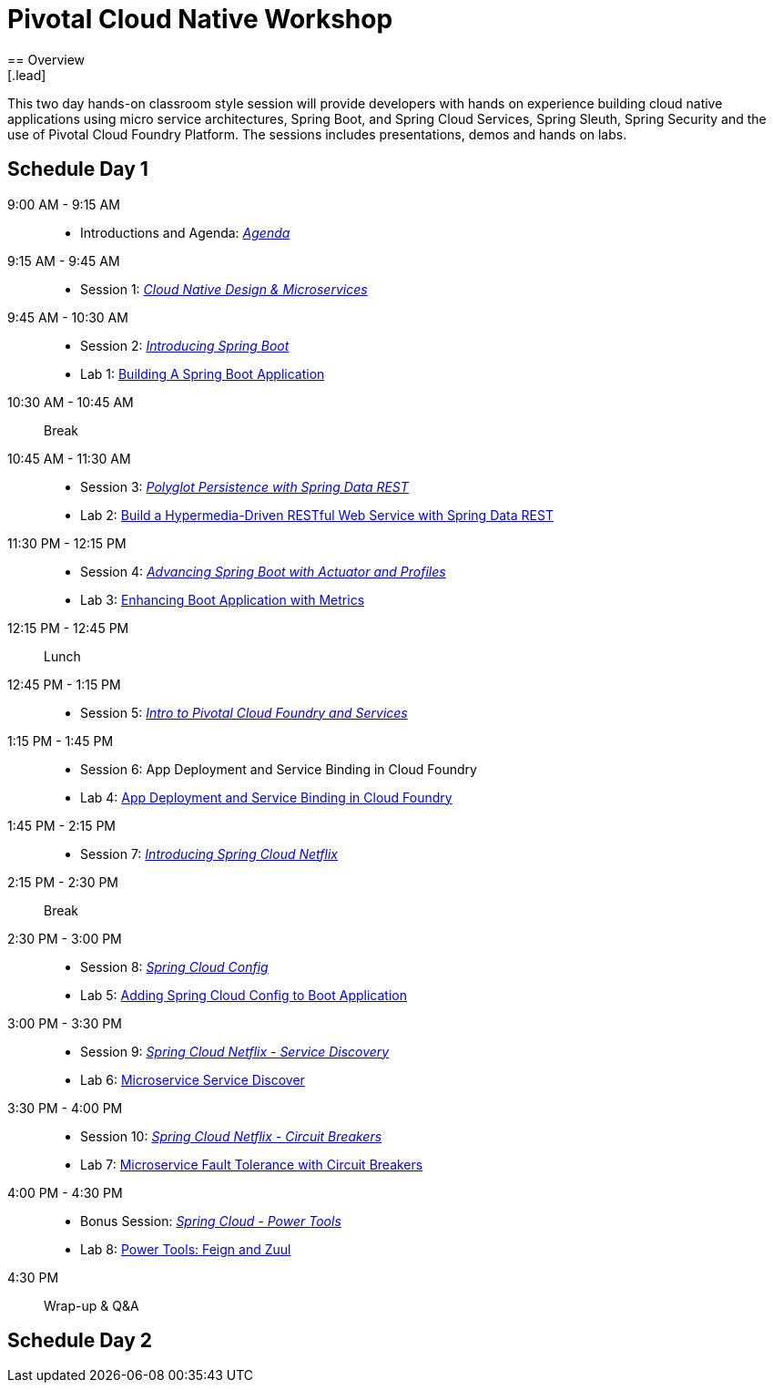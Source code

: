 = Pivotal Cloud Native Workshop
== Overview
[.lead]
This two day hands-on classroom style session will provide developers with hands on experience building cloud native applications using micro service architectures, Spring Boot, and Spring Cloud Services, Spring Sleuth, Spring Security and the use of Pivotal Cloud Foundry Platform. The sessions includes presentations, demos and hands on labs.

== Schedule Day 1

9:00 AM - 9:15 AM::
 * Introductions and Agenda: link:presentations/Agenda.pptx[_Agenda_] 
9:15 AM - 9:45 AM::
 * Session 1: link:presentations/Session_1_CN_Design_Microservices.pptx[_Cloud Native Design & Microservices_] 
9:45 AM - 10:30 AM::
 * Session 2: link:presentations/Session_2_Intro_Boot.pptx[_Introducing Spring Boot_]
 * Lab 1: link:labs/lab01/lab01.adoc[Building A Spring Boot Application]
10:30 AM - 10:45 AM:: Break 
10:45 AM - 11:30 AM:: 
 * Session 3: link:presentations/Session_3_Polyglot_Persist.pptx[_Polyglot Persistence with Spring Data REST_]
 * Lab 2: link:labs/lab02/lab02.adoc[Build a Hypermedia-Driven RESTful Web Service with Spring Data REST]
11:30 PM - 12:15 PM::
 * Session 4: link:presentations/Session_4_Advanced_Boot.pptx[_Advancing Spring Boot with Actuator and Profiles_]
 * Lab 3: link:labs/lab03/lab03.adoc[Enhancing Boot Application with Metrics]
12:15 PM - 12:45 PM:: Lunch
12:45 PM - 1:15 PM::
 * Session 5: link:presentations/Session_5_Intro_CF_Services.pptx[_Intro to Pivotal Cloud Foundry and Services_]
1:15 PM - 1:45 PM::
 * Session 6: App Deployment and Service Binding in Cloud Foundry
 * Lab 4: link:labs/lab04/lab04.adoc[App Deployment and Service Binding in Cloud Foundry]
1:45 PM - 2:15 PM::
 * Session 7: link:presentations/Session_7_Intro_SC.pptx[_Introducing Spring Cloud Netflix_]
2:15 PM - 2:30 PM:: Break
2:30 PM - 3:00 PM::
 * Session 8: link:presentations/Session_8_SC_Config.pptx[_Spring Cloud Config_]
 * Lab 5: link:labs/lab05/lab05.adoc[Adding Spring Cloud Config to Boot Application]
3:00 PM - 3:30 PM::
 * Session 9: link:presentations/Session_9_SC_Discovery.pptx[_Spring Cloud Netflix - Service Discovery_]
 * Lab 6: link:labs/lab06/lab06.adoc[Microservice Service Discover]
3:30 PM - 4:00 PM::
 * Session 10: link:presentations/Session_10_Circuit_Breaker.pptx[_Spring Cloud Netflix - Circuit Breakers_]
 * Lab 7: link:labs/lab07/lab07.adoc[Microservice Fault Tolerance with Circuit Breakers]
4:00 PM - 4:30 PM::
 * Bonus Session: link:presentations/Bonus_Session_Power_Tools.pptx[_Spring Cloud - Power Tools_]
 * Lab 8: link:labs/lab08/lab08.adoc[Power Tools: Feign and Zuul]
4:30 PM:: Wrap-up & Q&A

== Schedule Day 2
